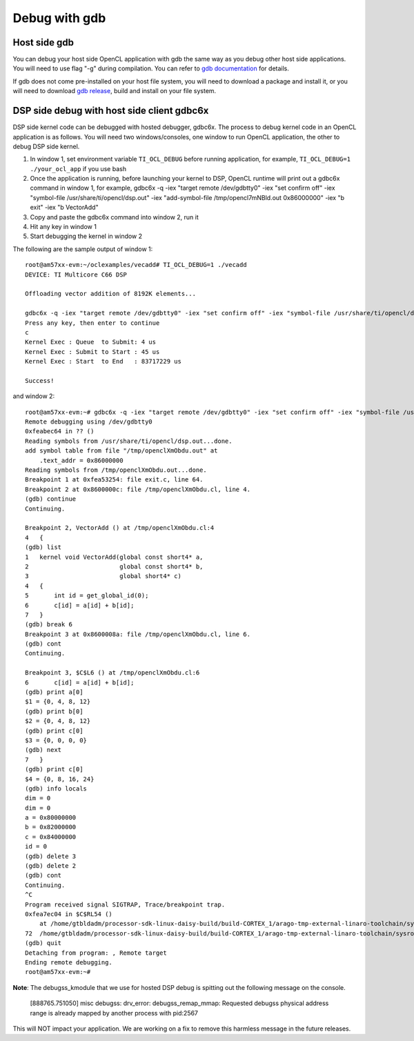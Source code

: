****************************
Debug with gdb
****************************

Host side gdb
======================
You can debug your host side OpenCL application with gdb the same way as
you debug other host side applications.  You will need to use flag "-g" 
during compilation.  You can refer to `gdb documentation`_ for details.

If gdb does not come pre-installed on your host file system, you will need
to download a package and install it, or you will need to download `gdb
release`_, build and install on your file system.

.. _gdb documentation: http://www.gnu.org/software/gdb/documentation/
.. _gdb release: http://www.gnu.org/software/gdb/download/


DSP side debug with host side client gdbc6x
===========================================
DSP side kernel code can be debugged with hosted debugger, gdbc6x.  The
process to debug kernel code in an OpenCL application is as follows.  You will
need two windows/consoles, one window to run OpenCL application, the other
to debug DSP side kernel.

1. In window 1, set environment variable ``TI_OCL_DEBUG`` before running
   application, for example, ``TI_OCL_DEBUG=1 ./your_ocl_app`` if you use bash
2. Once the application is running, before launching your kernel to DSP,
   OpenCL runtime will print out a gdbc6x command in window 1, for example,
   gdbc6x -q -iex "target remote /dev/gdbtty0" -iex "set confirm off" -iex "symbol-file /usr/share/ti/opencl/dsp.out" -iex "add-symbol-file /tmp/opencl7mNBld.out 0x86000000" -iex "b exit" -iex "b VectorAdd"
3. Copy and paste the gdbc6x command into window 2, run it
4. Hit any key in window 1
5. Start debugging the kernel in window 2

The following are the sample output of window 1::

    root@am57xx-evm:~/oclexamples/vecadd# TI_OCL_DEBUG=1 ./vecadd
    DEVICE: TI Multicore C66 DSP
    
    Offloading vector addition of 8192K elements...
    
    gdbc6x -q -iex "target remote /dev/gdbtty0" -iex "set confirm off" -iex "symbol-file /usr/share/ti/opencl/dsp.out" -iex "add-symbol-file /tmp/openclXmObdu.out 0x86000000" -iex "b exit" -iex "b VectorAdd" 
    Press any key, then enter to continue
    c
    Kernel Exec : Queue  to Submit: 4 us
    Kernel Exec : Submit to Start : 45 us
    Kernel Exec : Start  to End   : 83717229 us
    
    Success!

and window 2::

    root@am57xx-evm:~# gdbc6x -q -iex "target remote /dev/gdbtty0" -iex "set confirm off" -iex "symbol-file /usr/share/ti/opencl/dsp.out" -iex "add-symbol-file /tmp/openclXmObdu.out 0x86000000" -iex "b exit" -iex "b VectorAdd" 
    Remote debugging using /dev/gdbtty0
    0xfeabec64 in ?? ()
    Reading symbols from /usr/share/ti/opencl/dsp.out...done.
    add symbol table from file "/tmp/openclXmObdu.out" at
    	.text_addr = 0x86000000
    Reading symbols from /tmp/openclXmObdu.out...done.
    Breakpoint 1 at 0xfea53254: file exit.c, line 64.
    Breakpoint 2 at 0x8600000c: file /tmp/openclXmObdu.cl, line 4.
    (gdb) continue
    Continuing.
    
    Breakpoint 2, VectorAdd () at /tmp/openclXmObdu.cl:4
    4	{
    (gdb) list
    1	kernel void VectorAdd(global const short4* a, 
    2	                      global const short4* b, 
    3	                      global short4* c) 
    4	{
    5	    int id = get_global_id(0);
    6	    c[id] = a[id] + b[id];
    7	}
    (gdb) break 6
    Breakpoint 3 at 0x8600008a: file /tmp/openclXmObdu.cl, line 6.
    (gdb) cont
    Continuing.
    
    Breakpoint 3, $C$L6 () at /tmp/openclXmObdu.cl:6
    6	    c[id] = a[id] + b[id];
    (gdb) print a[0]
    $1 = {0, 4, 8, 12}
    (gdb) print b[0]
    $2 = {0, 4, 8, 12}
    (gdb) print c[0]
    $3 = {0, 0, 0, 0}
    (gdb) next
    7	}
    (gdb) print c[0]
    $4 = {0, 8, 16, 24}
    (gdb) info locals
    dim = 0
    dim = 0
    a = 0x80000000
    b = 0x82000000
    c = 0x84000000
    id = 0
    (gdb) delete 3
    (gdb) delete 2
    (gdb) cont
    Continuing.
    ^C
    Program received signal SIGTRAP, Trace/breakpoint trap.
    0xfea7ec04 in $C$RL54 ()
        at /home/gtbldadm/processor-sdk-linux-daisy-build/build-CORTEX_1/arago-tmp-external-linaro-toolchain/sysroots/am57xx-evm/usr/share/ti/ti-sysbios-tree/packages/ti/sysbios/knl/Idle.c:72
    72	/home/gtbldadm/processor-sdk-linux-daisy-build/build-CORTEX_1/arago-tmp-external-linaro-toolchain/sysroots/am57xx-evm/usr/share/ti/ti-sysbios-tree/packages/ti/sysbios/knl/Idle.c: No such file or directory.
    (gdb) quit
    Detaching from program: , Remote target
    Ending remote debugging.
    root@am57xx-evm:~# 

**Note**: The debugss_kmodule that we use for hosted DSP debug is spitting out
the following message on the console.

    [888765.751050] misc debugss: drv_error: debugss_remap_mmap: Requested debugss physical address range is already mapped by another process with pid:2567

This will NOT impact your application.  We are working on a fix to remove
this harmless message in the future releases.
